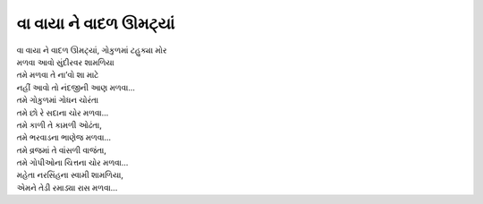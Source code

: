 વા વાયા ને વાદળ ઊમટ્યાં
-----------------------

| વા વાયા ને વાદળ ઊમટ્યાં, ગોકુળમાં ટહુક્યા મોર
| મળવા આવો સુંદીરવર શામળિયા

| તમે મળવા તે ના’વો શા માટે
| નહીં આવો તો નંદજીની આણ મળવા...

| તમે ગોકુળમાં ગોધન ચોરંતા
| તમે છો રે સદાના ચોર મળવા...

| તમે કાળી તે કામળી ઓઢંતા,
| તમે ભરવાડના ભાણેજ મળવા...

| તમે વ્રજમાં તે વાંસળી વાજંતા,
| તમે ગોપીઓના ચિત્તના ચોર મળવા...

| મહેતા નરસિંહના સ્વામી શામળિયા,
| એમને તેડી રમાડ્યા રાસ મળવા...
